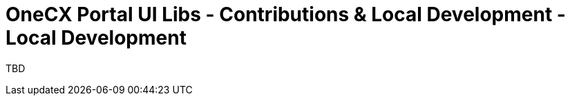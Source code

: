 = OneCX Portal UI Libs - Contributions & Local Development - Local Development
:idprefix:
:idseparator: -
:imagesdir: ../../general/images

TBD